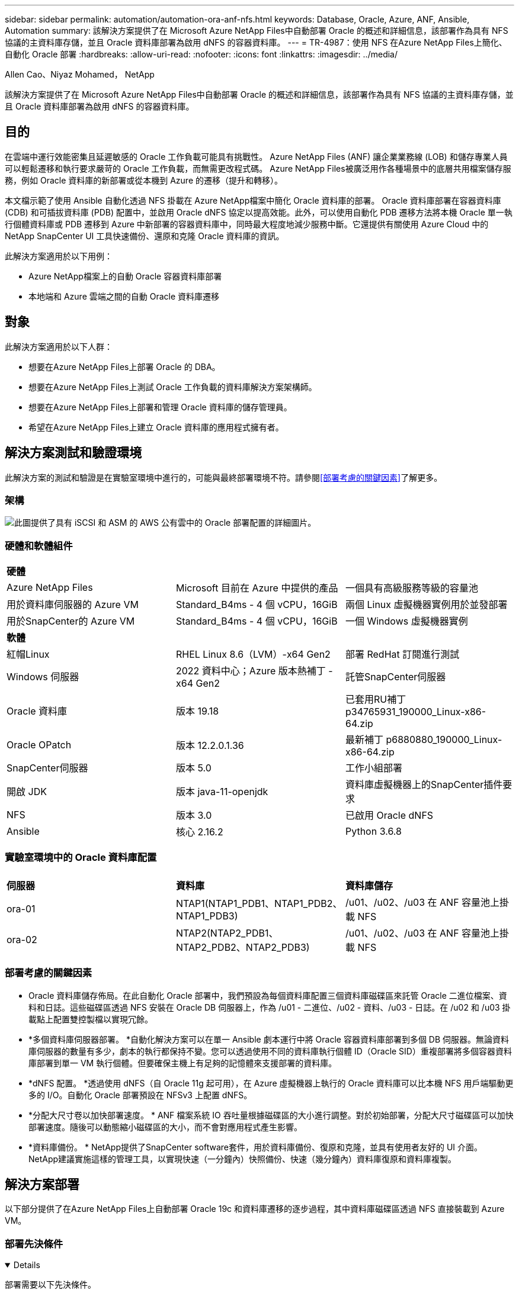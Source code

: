 ---
sidebar: sidebar 
permalink: automation/automation-ora-anf-nfs.html 
keywords: Database, Oracle, Azure, ANF, Ansible, Automation 
summary: 該解決方案提供了在 Microsoft Azure NetApp Files中自動部署 Oracle 的概述和詳細信息，該部署作為具有 NFS 協議的主資料庫存儲，並且 Oracle 資料庫部署為啟用 dNFS 的容器資料庫。 
---
= TR-4987：使用 NFS 在Azure NetApp Files上簡化、自動化 Oracle 部署
:hardbreaks:
:allow-uri-read: 
:nofooter: 
:icons: font
:linkattrs: 
:imagesdir: ../media/


Allen Cao、Niyaz Mohamed， NetApp

[role="lead"]
該解決方案提供了在 Microsoft Azure NetApp Files中自動部署 Oracle 的概述和詳細信息，該部署作為具有 NFS 協議的主資料庫存儲，並且 Oracle 資料庫部署為啟用 dNFS 的容器資料庫。



== 目的

在雲端中運行效能密集且延遲敏感的 Oracle 工作負載可能具有挑戰性。  Azure NetApp Files (ANF) 讓企業業務線 (LOB) 和儲存專業人員可以輕鬆遷移和執行要求嚴苛的 Oracle 工作負載，而無需更改程式碼。  Azure NetApp Files被廣泛用作各種場景中的底層共用檔案儲存服務，例如 Oracle 資料庫的新部署或從本機到 Azure 的遷移（提升和轉移）。

本文檔示範了使用 Ansible 自動化透過 NFS 掛載在 Azure NetApp檔案中簡化 Oracle 資料庫的部署。 Oracle 資料庫部署在容器資料庫 (CDB) 和可插拔資料庫 (PDB) 配置中，並啟用 Oracle dNFS 協定以提高效能。此外，可以使用自動化 PDB 遷移方法將本機 Oracle 單一執行個體資料庫或 PDB 遷移到 Azure 中新部署的容器資料庫中，同時最大程度地減少服務中斷。它還提供有關使用 Azure Cloud 中的NetApp SnapCenter UI 工具快速備份、還原和克隆 Oracle 資料庫的資訊。

此解決方案適用於以下用例：

* Azure NetApp檔案上的自動 Oracle 容器資料庫部署
* 本地端和 Azure 雲端之間的自動 Oracle 資料庫遷移




== 對象

此解決方案適用於以下人群：

* 想要在Azure NetApp Files上部署 Oracle 的 DBA。
* 想要在Azure NetApp Files上測試 Oracle 工作負載的資料庫解決方案架構師。
* 想要在Azure NetApp Files上部署和管理 Oracle 資料庫的儲存管理員。
* 希望在Azure NetApp Files上建立 Oracle 資料庫的應用程式擁有者。




== 解決方案測試和驗證環境

此解決方案的測試和驗證是在實驗室環境中進行的，可能與最終部署環境不符。請參閱<<部署考慮的關鍵因素>>了解更多。



=== 架構

image:automation-ora-anf-nfs-architecture.png["此圖提供了具有 iSCSI 和 ASM 的 AWS 公有雲中的 Oracle 部署配置的詳細圖片。"]



=== 硬體和軟體組件

[cols="33%, 33%, 33%"]
|===


3+| *硬體* 


| Azure NetApp Files | Microsoft 目前在 Azure 中提供的產品 | 一個具有高級服務等級的容量池 


| 用於資料庫伺服器的 Azure VM | Standard_B4ms - 4 個 vCPU，16GiB | 兩個 Linux 虛擬機器實例用於並發部署 


| 用於SnapCenter的 Azure VM | Standard_B4ms - 4 個 vCPU，16GiB | 一個 Windows 虛擬機器實例 


3+| *軟體* 


| 紅帽Linux | RHEL Linux 8.6（LVM）-x64 Gen2 | 部署 RedHat 訂閱進行測試 


| Windows 伺服器 | 2022 資料中心；Azure 版本熱補丁 - x64 Gen2 | 託管SnapCenter伺服器 


| Oracle 資料庫 | 版本 19.18 | 已套用RU補丁p34765931_190000_Linux-x86-64.zip 


| Oracle OPatch | 版本 12.2.0.1.36 | 最新補丁 p6880880_190000_Linux-x86-64.zip 


| SnapCenter伺服器 | 版本 5.0 | 工作小組部署 


| 開啟 JDK | 版本 java-11-openjdk | 資料庫虛擬機器上的SnapCenter插件要求 


| NFS | 版本 3.0 | 已啟用 Oracle dNFS 


| Ansible | 核心 2.16.2 | Python 3.6.8 
|===


=== 實驗室環境中的 Oracle 資料庫配置

[cols="33%, 33%, 33%"]
|===


3+|  


| *伺服器* | *資料庫* | *資料庫儲存* 


| ora-01 | NTAP1(NTAP1_PDB1、NTAP1_PDB2、NTAP1_PDB3) | /u01、/u02、/u03 在 ANF 容量池上掛載 NFS 


| ora-02 | NTAP2(NTAP2_PDB1、NTAP2_PDB2、NTAP2_PDB3) | /u01、/u02、/u03 在 ANF 容量池上掛載 NFS 
|===


=== 部署考慮的關鍵因素

* Oracle 資料庫儲存佈局。在此自動化 Oracle 部署中，我們預設為每個資料庫配置三個資料庫磁碟區來託管 Oracle 二進位檔案、資料和日誌。這些磁碟區透過 NFS 安裝在 Oracle DB 伺服器上，作為 /u01 - 二進位、/u02 - 資料、/u03 - 日誌。在 /u02 和 /u03 掛載點上配置雙控製檔以實現冗餘。
* *多個資料庫伺服器部署。 *自動化解決方案可以在單一 Ansible 劇本運行中將 Oracle 容器資料庫部署到多個 DB 伺服器。無論資料庫伺服器的數量有多少，劇本的執行都保持不變。您可以透過使用不同的資料庫執行個體 ID（Oracle SID）重複部署將多個容器資料庫部署到單一 VM 執行個體。但要確保主機上有足夠的記憶體來支援部署的資料庫。
* *dNFS 配置。 *透過使用 dNFS（自 Oracle 11g 起可用），在 Azure 虛擬機器上執行的 Oracle 資料庫可以比本機 NFS 用戶端驅動更多的 I/O。自動化 Oracle 部署預設在 NFSv3 上配置 dNFS。
* *分配大尺寸卷以加快部署速度。 * ANF 檔案系統 IO 吞吐量根據磁碟區的大小進行調整。對於初始部署，分配大尺寸磁碟區可以加快部署速度。隨後可以動態縮小磁碟區的大小，而不會對應用程式產生影響。
* *資料庫備份。 *  NetApp提供了SnapCenter software套件，用於資料庫備份、復原和克隆，並具有使用者友好的 UI 介面。  NetApp建議實施這樣的管理工具，以實現快速（一分鐘內）快照備份、快速（幾分鐘內）資料庫復原和資料庫複製。




== 解決方案部署

以下部分提供了在Azure NetApp Files上自動部署 Oracle 19c 和資料庫遷移的逐步過程，其中資料庫磁碟區透過 NFS 直接裝載到 Azure VM。



=== 部署先決條件

[%collapsible%open]
====
部署需要以下先決條件。

. 已設定 Azure 帳戶，並在您的 Azure 帳戶內建立了必要的 VNet 和網路區段。
. 從 Azure 雲端門戶，將 Azure Linux VM 部署為 Oracle DB 伺服器。為 Oracle 資料庫建立Azure NetApp Files容量池和資料庫磁碟區。為 azureuser 到 DB 伺服器啟用 VM SSH 私鑰/公鑰身份驗證。有關環境設定的詳細信息，請參閱上一節中的架構圖。也提到link:../oracle/azure-ora-nfile-procedures.html["Azure VM 和Azure NetApp Files上的逐步 Oracle 部署流程"^]了解詳細資訊。
+

NOTE: 對於使用本機磁碟冗餘部署的 Azure VM，請確保在 VM 根磁碟中指派至少 128G，以便有足夠的空間來暫存 Oracle 安裝檔案並新增 OS 交換檔。相應地擴展 /tmplv 和 /rootlv OS 分區。如果rootvg-homelv的可用空間小於1G，則新增1G的可用空間。確保資料庫磁碟區命名遵循 VMname-u01、VMname-u02 和 VMname-u03 約定。

+
[source, cli]
----
sudo lvresize -r -L +20G /dev/mapper/rootvg-rootlv
----
+
[source, cli]
----
sudo lvresize -r -L +10G /dev/mapper/rootvg-tmplv
----
+
[source, cli]
----
sudo lvresize -r -L +1G /dev/mapper/rootvg-homelv
----
. 從 Azure 雲端入口網站設定 Windows 伺服器以執行最新版本的NetApp SnapCenter UI 工具。詳細資訊請參考以下連結：link:https://docs.netapp.com/us-en/snapcenter/install/task_install_the_snapcenter_server_using_the_install_wizard.html["安裝SnapCenter伺服器"^]
. 將 Linux VM 配置為 Ansible 控制器節點，並安裝最新版本的 Ansible 和 Git。詳細資訊請參考以下連結：link:https://docs.netapp.com/us-en/netapp-solutions-dataops/automation/getting-started.html["NetApp解決方案自動化入門^"^]在第 -
`Setup the Ansible Control Node for CLI deployments on RHEL / CentOS`或者
`Setup the Ansible Control Node for CLI deployments on Ubuntu / Debian`。
+

NOTE: Ansible 控制器節點可以位於本機或 Azure 雲端中，只要它可以透過 ssh 連接埠存取 Azure DB VM。

. 克隆適用於 NFS 的NetApp Oracle 部署自動化工具包的副本。
+
[source, cli]
----
git clone https://bitbucket.ngage.netapp.com/scm/ns-bb/na_oracle_deploy_nfs.git
----
. 在 Azure DB VM /tmp/archive 目錄上以 777 權限執行下列 Oracle 19c 安裝檔案階段。
+
....
installer_archives:
  - "LINUX.X64_193000_db_home.zip"
  - "p34765931_190000_Linux-x86-64.zip"
  - "p6880880_190000_Linux-x86-64.zip"
....
. 觀看以下影片：
+
.使用 NFS 在Azure NetApp Files上簡化和自動化 Oracle 部署
video::d1c859b6-e45a-44c7-8361-b10f012fc89b[panopto,width=360]


====


=== 自動化參數文件

[%collapsible%open]
====
Ansible playbook 使用預先定義參數執行資料庫安裝和設定任務。對於此 Oracle 自動化解決方案，有三個使用者定義的參數檔案需要在劇本執行之前使用者輸入。

* 主機 - 定義自動化劇本運作的目標。
* vars/vars.yml - 定義適用於所有目標的變數的全域變數檔案。
* host_vars/host_name.yml - 定義僅適用於命名目標的變數的本機變數檔案。在我們的用例中，這些是 Oracle DB 伺服器。


除了這些使用者定義的變數文件之外，還有幾個預設變數文件，其中包含預設參數，除非必要，否則不需要更改。以下部分介紹如何設定使用者定義的變數檔。

====


=== 參數檔案配置

[%collapsible%open]
====
. Ansible 目標 `hosts`文件配置：
+
[source, shell]
----
# Enter Oracle servers names to be deployed one by one, follow by each Oracle server public IP address, and ssh private key of admin user for the server.
[oracle]
ora_01 ansible_host=10.61.180.21 ansible_ssh_private_key_file=ora_01.pem
ora_02 ansible_host=10.61.180.23 ansible_ssh_private_key_file=ora_02.pem

----


. 全球的 `vars/vars.yml`文件配置
+
[source, shell]
----
######################################################################
###### Oracle 19c deployment user configuration variables       ######
###### Consolidate all variables from ONTAP, linux and oracle   ######
######################################################################

###########################################
### ONTAP env specific config variables ###
###########################################

# Prerequisite to create three volumes in NetApp ONTAP storage from System Manager or cloud dashboard with following naming convention:
# db_hostname_u01 - Oracle binary
# db_hostname_u02 - Oracle data
# db_hostname_u03 - Oracle redo
# It is important to strictly follow the name convention or the automation will fail.


###########################################
### Linux env specific config variables ###
###########################################

redhat_sub_username: XXXXXXXX
redhat_sub_password: XXXXXXXX


####################################################
### DB env specific install and config variables ###
####################################################

# Database domain name
db_domain: solutions.netapp.com

# Set initial password for all required Oracle passwords. Change them after installation.
initial_pwd_all: XXXXXXXX

----


. 本地資料庫伺服器 `host_vars/host_name.yml`配置如ora_01.yml，ora_02.yml...
+
[source, shell]
----
# User configurable Oracle host specific parameters

# Enter container database SID. By default, a container DB is created with 3 PDBs within the CDB
oracle_sid: NTAP1

# Enter database shared memory size or SGA. CDB is created with SGA at 75% of memory_limit, MB. The grand total of SGA should not exceed 75% available RAM on node.
memory_limit: 8192

# Local NFS lif ip address to access database volumes
nfs_lif: 172.30.136.68

----


====


=== 劇本執行

[%collapsible%open]
====
自動化工具包中共有五個劇本。每個執行不同的任務區塊並服務於不同的目的。

....
0-all_playbook.yml - execute playbooks from 1-4 in one playbook run.
1-ansible_requirements.yml - set up Ansible controller with required libs and collections.
2-linux_config.yml - execute Linux kernel configuration on Oracle DB servers.
4-oracle_config.yml - install and configure Oracle on DB servers and create a container database.
5-destroy.yml - optional to undo the environment to dismantle all.
....
有三個選項可以使用以下命令運行劇本。

. 在一次組合運行中執行所有部署劇本。
+
[source, cli]
----
ansible-playbook -i hosts 0-all_playbook.yml -u azureuser -e @vars/vars.yml
----
. 依照 1-4 的數字序列逐一執行劇本。
+
[source, cli]]
----
ansible-playbook -i hosts 1-ansible_requirements.yml -u azureuser -e @vars/vars.yml
----
+
[source, cli]
----
ansible-playbook -i hosts 2-linux_config.yml -u azureuser -e @vars/vars.yml
----
+
[source, cli]
----
ansible-playbook -i hosts 4-oracle_config.yml -u azureuser -e @vars/vars.yml
----
. 使用標籤執行 0-all_playbook.yml。
+
[source, cli]
----
ansible-playbook -i hosts 0-all_playbook.yml -u azureuser -e @vars/vars.yml -t ansible_requirements
----
+
[source, cli]
----
ansible-playbook -i hosts 0-all_playbook.yml -u azureuser -e @vars/vars.yml -t linux_config
----
+
[source, cli]
----
ansible-playbook -i hosts 0-all_playbook.yml -u azureuser -e @vars/vars.yml -t oracle_config
----
. 撤銷環境
+
[source, cli]
----
ansible-playbook -i hosts 5-destroy.yml -u azureuser -e @vars/vars.yml
----


====


=== 執行後驗證

[%collapsible%open]
====
劇本運行後，登入 Oracle DB 伺服器 VM 以驗證 Oracle 是否已安裝和配置，以及是否已成功建立容器資料庫。以下是主機 ora-01 上的 Oracle 資料庫驗證的範例。

. 驗證 NFS 掛載
+
....

[azureuser@ora-01 ~]$ cat /etc/fstab

#
# /etc/fstab
# Created by anaconda on Thu Sep 14 11:04:01 2023
#
# Accessible filesystems, by reference, are maintained under '/dev/disk/'.
# See man pages fstab(5), findfs(8), mount(8) and/or blkid(8) for more info.
#
# After editing this file, run 'systemctl daemon-reload' to update systemd
# units generated from this file.
#
/dev/mapper/rootvg-rootlv /                       xfs     defaults        0 0
UUID=268633bd-f9bb-446d-9a1d-8fca4609a1e1 /boot                   xfs     defaults        0 0
UUID=89D8-B037          /boot/efi               vfat    defaults,uid=0,gid=0,umask=077,shortname=winnt 0 2
/dev/mapper/rootvg-homelv /home                   xfs     defaults        0 0
/dev/mapper/rootvg-tmplv /tmp                    xfs     defaults        0 0
/dev/mapper/rootvg-usrlv /usr                    xfs     defaults        0 0
/dev/mapper/rootvg-varlv /var                    xfs     defaults        0 0
/mnt/swapfile swap swap defaults 0 0
172.30.136.68:/ora-01-u01 /u01 nfs rw,bg,hard,vers=3,proto=tcp,timeo=600,rsize=65536,wsize=65536 0 0
172.30.136.68:/ora-01-u02 /u02 nfs rw,bg,hard,vers=3,proto=tcp,timeo=600,rsize=65536,wsize=65536 0 0
172.30.136.68:/ora-01-u03 /u03 nfs rw,bg,hard,vers=3,proto=tcp,timeo=600,rsize=65536,wsize=65536 0 0

[azureuser@ora-01 ~]$ df -h
Filesystem                 Size  Used Avail Use% Mounted on
devtmpfs                   7.7G     0  7.7G   0% /dev
tmpfs                      7.8G     0  7.8G   0% /dev/shm
tmpfs                      7.8G  8.6M  7.7G   1% /run
tmpfs                      7.8G     0  7.8G   0% /sys/fs/cgroup
/dev/mapper/rootvg-rootlv   22G   17G  5.8G  74% /
/dev/mapper/rootvg-usrlv    10G  2.0G  8.1G  20% /usr
/dev/mapper/rootvg-varlv   8.0G  890M  7.2G  11% /var
/dev/sda1                  496M  106M  390M  22% /boot
/dev/mapper/rootvg-homelv 1014M   40M  975M   4% /home
/dev/sda15                 495M  5.9M  489M   2% /boot/efi
/dev/mapper/rootvg-tmplv    12G  8.4G  3.7G  70% /tmp
tmpfs                      1.6G     0  1.6G   0% /run/user/54321
172.30.136.68:/ora-01-u01  500G   11G  490G   3% /u01
172.30.136.68:/ora-01-u03  250G  1.2G  249G   1% /u03
172.30.136.68:/ora-01-u02  250G  7.1G  243G   3% /u02
tmpfs                      1.6G     0  1.6G   0% /run/user/1000

....
. 驗證 Oracle 偵聽器
+
....

[azureuser@ora-01 ~]$ sudo su
[root@ora-01 azureuser]# su - oracle
Last login: Thu Feb  1 16:13:44 UTC 2024
[oracle@ora-01 ~]$ lsnrctl status listener.ntap1

LSNRCTL for Linux: Version 19.0.0.0.0 - Production on 01-FEB-2024 16:25:37

Copyright (c) 1991, 2022, Oracle.  All rights reserved.

Connecting to (DESCRIPTION=(ADDRESS=(PROTOCOL=TCP)(HOST=ora-01.internal.cloudapp.net)(PORT=1521)))
STATUS of the LISTENER
------------------------
Alias                     LISTENER.NTAP1
Version                   TNSLSNR for Linux: Version 19.0.0.0.0 - Production
Start Date                01-FEB-2024 16:13:49
Uptime                    0 days 0 hr. 11 min. 49 sec
Trace Level               off
Security                  ON: Local OS Authentication
SNMP                      OFF
Listener Parameter File   /u01/app/oracle/product/19.0.0/NTAP1/network/admin/listener.ora
Listener Log File         /u01/app/oracle/diag/tnslsnr/ora-01/listener.ntap1/alert/log.xml
Listening Endpoints Summary...
  (DESCRIPTION=(ADDRESS=(PROTOCOL=tcp)(HOST=ora-01.hr2z2nbmhnqutdsxgscjtuxizd.jx.internal.cloudapp.net)(PORT=1521)))
  (DESCRIPTION=(ADDRESS=(PROTOCOL=ipc)(KEY=EXTPROC1521)))
  (DESCRIPTION=(ADDRESS=(PROTOCOL=tcps)(HOST=ora-01.hr2z2nbmhnqutdsxgscjtuxizd.jx.internal.cloudapp.net)(PORT=5500))(Security=(my_wallet_directory=/u01/app/oracle/product/19.0.0/NTAP1/admin/NTAP1/xdb_wallet))(Presentation=HTTP)(Session=RAW))
Services Summary...
Service "104409ac02da6352e063bb891eacf34a.solutions.netapp.com" has 1 instance(s).
  Instance "NTAP1", status READY, has 1 handler(s) for this service...
Service "104412c14c2c63cae063bb891eacf64d.solutions.netapp.com" has 1 instance(s).
  Instance "NTAP1", status READY, has 1 handler(s) for this service...
Service "1044174670ad63ffe063bb891eac6b34.solutions.netapp.com" has 1 instance(s).
  Instance "NTAP1", status READY, has 1 handler(s) for this service...
Service "NTAP1.solutions.netapp.com" has 1 instance(s).
  Instance "NTAP1", status READY, has 1 handler(s) for this service...
Service "NTAP1XDB.solutions.netapp.com" has 1 instance(s).
  Instance "NTAP1", status READY, has 1 handler(s) for this service...
Service "ntap1_pdb1.solutions.netapp.com" has 1 instance(s).
  Instance "NTAP1", status READY, has 1 handler(s) for this service...
Service "ntap1_pdb2.solutions.netapp.com" has 1 instance(s).
  Instance "NTAP1", status READY, has 1 handler(s) for this service...
Service "ntap1_pdb3.solutions.netapp.com" has 1 instance(s).
  Instance "NTAP1", status READY, has 1 handler(s) for this service...
The command completed successfully

....
. 驗證 Oracle 資料庫和 dNFS
+
....

[oracle@ora-01 ~]$ cat /etc/oratab
#
# This file is used by ORACLE utilities.  It is created by root.sh
# and updated by either Database Configuration Assistant while creating
# a database or ASM Configuration Assistant while creating ASM instance.

# A colon, ':', is used as the field terminator.  A new line terminates
# the entry.  Lines beginning with a pound sign, '#', are comments.
#
# Entries are of the form:
#   $ORACLE_SID:$ORACLE_HOME:<N|Y>:
#
# The first and second fields are the system identifier and home
# directory of the database respectively.  The third field indicates
# to the dbstart utility that the database should , "Y", or should not,
# "N", be brought up at system boot time.
#
# Multiple entries with the same $ORACLE_SID are not allowed.
#
#
NTAP1:/u01/app/oracle/product/19.0.0/NTAP1:Y


[oracle@ora-01 ~]$ sqlplus / as sysdba

SQL*Plus: Release 19.0.0.0.0 - Production on Thu Feb 1 16:37:51 2024
Version 19.18.0.0.0

Copyright (c) 1982, 2022, Oracle.  All rights reserved.


Connected to:
Oracle Database 19c Enterprise Edition Release 19.0.0.0.0 - Production
Version 19.18.0.0.0

SQL> select name, open_mode, log_mode from v$database;

NAME      OPEN_MODE            LOG_MODE
--------- -------------------- ------------
NTAP1     READ WRITE           ARCHIVELOG

SQL> show pdbs

    CON_ID CON_NAME                       OPEN MODE  RESTRICTED
---------- ------------------------------ ---------- ----------
         2 PDB$SEED                       READ ONLY  NO
         3 NTAP1_PDB1                     READ WRITE NO
         4 NTAP1_PDB2                     READ WRITE NO
         5 NTAP1_PDB3                     READ WRITE NO
SQL> select name from v$datafile;

NAME
--------------------------------------------------------------------------------
/u02/oradata/NTAP1/system01.dbf
/u02/oradata/NTAP1/sysaux01.dbf
/u02/oradata/NTAP1/undotbs01.dbf
/u02/oradata/NTAP1/pdbseed/system01.dbf
/u02/oradata/NTAP1/pdbseed/sysaux01.dbf
/u02/oradata/NTAP1/users01.dbf
/u02/oradata/NTAP1/pdbseed/undotbs01.dbf
/u02/oradata/NTAP1/NTAP1_pdb1/system01.dbf
/u02/oradata/NTAP1/NTAP1_pdb1/sysaux01.dbf
/u02/oradata/NTAP1/NTAP1_pdb1/undotbs01.dbf
/u02/oradata/NTAP1/NTAP1_pdb1/users01.dbf

NAME
--------------------------------------------------------------------------------
/u02/oradata/NTAP1/NTAP1_pdb2/system01.dbf
/u02/oradata/NTAP1/NTAP1_pdb2/sysaux01.dbf
/u02/oradata/NTAP1/NTAP1_pdb2/undotbs01.dbf
/u02/oradata/NTAP1/NTAP1_pdb2/users01.dbf
/u02/oradata/NTAP1/NTAP1_pdb3/system01.dbf
/u02/oradata/NTAP1/NTAP1_pdb3/sysaux01.dbf
/u02/oradata/NTAP1/NTAP1_pdb3/undotbs01.dbf
/u02/oradata/NTAP1/NTAP1_pdb3/users01.dbf

19 rows selected.

SQL> select name from v$controlfile;

NAME
--------------------------------------------------------------------------------
/u02/oradata/NTAP1/control01.ctl
/u03/orareco/NTAP1/control02.ctl

SQL> select member from v$logfile;

MEMBER
--------------------------------------------------------------------------------
/u03/orareco/NTAP1/onlinelog/redo03.log
/u03/orareco/NTAP1/onlinelog/redo02.log
/u03/orareco/NTAP1/onlinelog/redo01.log

SQL> select svrname, dirname, nfsversion from v$dnfs_servers;

SVRNAME
--------------------------------------------------------------------------------
DIRNAME
--------------------------------------------------------------------------------
NFSVERSION
----------------
172.30.136.68
/ora-01-u02
NFSv3.0

172.30.136.68
/ora-01-u03
NFSv3.0

SVRNAME
--------------------------------------------------------------------------------
DIRNAME
--------------------------------------------------------------------------------
NFSVERSION
----------------

172.30.136.68
/ora-01-u01
NFSv3.0

....
. 登入 Oracle Enterprise Manager Express 來驗證資料庫。
+
image:automation-ora-anf-nfs-em-001.png["此映像提供 Oracle Enterprise Manager Express 的登入畫面"] image:automation-ora-anf-nfs-em-002.png["此映像提供了 Oracle Enterprise Manager Express 的容器資料庫視圖"]



====


=== 將 Oracle 資料庫遷移到 AzureMigrate Oracle database to Azure

[%collapsible%open]
====
Oracle 資料庫從本機遷移到雲端是一項繁重的工作。使用正確的策略和自動化可以使流程更加順暢，並最大限度地減少服務中斷和停機時間。按照這個詳細的說明操作link:../oracle/azure-ora-nfile-migration.html#converting-a-single-instance-non-cdb-to-a-pdb-in-a-multitenant-cdb["資料庫從本地遷移到 Azure 雲端"^]指導您的資料庫遷移之旅。

====


=== 使用SnapCenter進行 Oracle 備份、復原和克隆

[%collapsible%open]
====
NetApp建議使用SnapCenter UI 工具來管理部署在 Azure 雲端的 Oracle 資料庫。請參考TR-4988：link:../oracle/snapctr-ora-azure-anf.html["使用SnapCenter在 ANF 上進行 Oracle 資料庫備份、復原和克隆"^]了解詳情。

====


== 在哪裡可以找到更多信息

要了解有關本文檔中描述的信息的更多信息，請查看以下文檔和/或網站：

* 使用SnapCenter在 ANF 上進行 Oracle 資料庫備份、復原和克隆
+
link:../oracle/snapctr-ora-azure-anf.html["使用SnapCenter在 ANF 上進行 Oracle 資料庫備份、復原和克隆"^]

* Azure NetApp Files
+
link:https://azure.microsoft.com/en-us/products/netapp["https://azure.microsoft.com/en-us/products/netapp"^]

* 部署 Oracle Direct NFS
+
link:https://docs.oracle.com/en/database/oracle/oracle-database/19/ladbi/deploying-dnfs.html#GUID-D06079DB-8C71-4F68-A1E3-A75D7D96DCE2["https://docs.oracle.com/en/database/oracle/oracle-database/19/ladbi/deploying-dnfs.html#GUID-D06079DB-8C71-4F68-A1E3-A75D7D96DCE2"^]

* 使用回應檔案安裝和配置 Oracle 資料庫
+
link:https://docs.oracle.com/en/database/oracle/oracle-database/19/ladbi/installing-and-configuring-oracle-database-using-response-files.html#GUID-D53355E9-E901-4224-9A2A-B882070EDDF7["https://docs.oracle.com/en/database/oracle/oracle-database/19/ladbi/installing-and-configuring-oracle-database-using-response-files.html#GUID-D53355E9-E901-4224-9A2A-B882070EDDF7"^]



